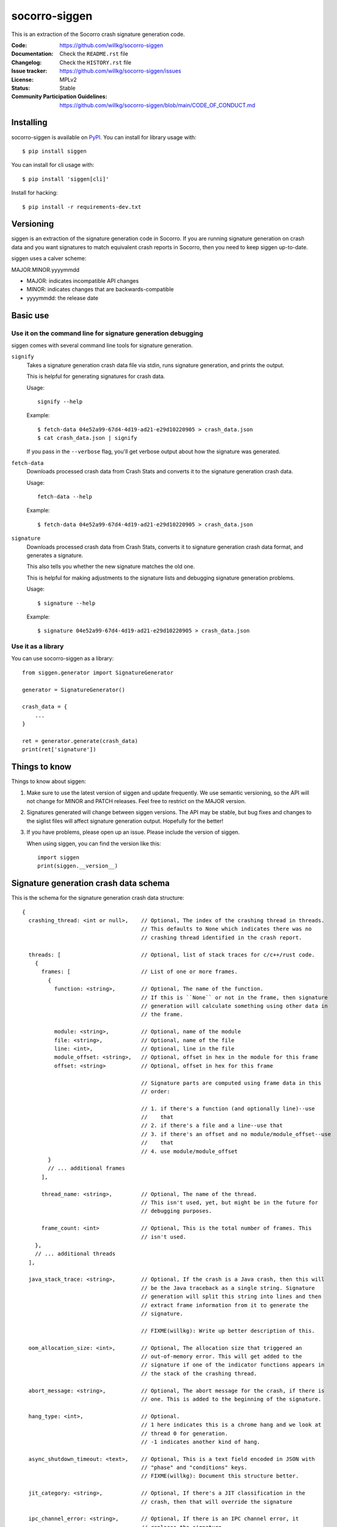 ==============
socorro-siggen
==============

This is an extraction of the Socorro crash signature generation code.

:Code: https://github.com/willkg/socorro-siggen
:Documentation: Check the ``README.rst`` file
:Changelog: Check the ``HISTORY.rst`` file
:Issue tracker: https://github.com/willkg/socorro-siggen/issues
:License: MPLv2
:Status: Stable
:Community Participation Guidelines: `<https://github.com/willkg/socorro-siggen/blob/main/CODE_OF_CONDUCT.md>`_


Installing
==========

socorro-siggen is available on `PyPI <https://pypi.org/project/siggen/>`_. You
can install for library usage with::

    $ pip install siggen

You can install for cli usage with::

    $ pip install 'siggen[cli]'

Install for hacking::

    $ pip install -r requirements-dev.txt


Versioning
==========

siggen is an extraction of the signature generation code in Socorro. If you are
running signature generation on crash data and you want signatures to match
equivalent crash reports in Socorro, then you need to keep siggen up-to-date.

siggen uses a calver scheme:

MAJOR.MINOR.yyyymmdd

* MAJOR: indicates incompatible API changes
* MINOR: indicates changes that are backwards-compatible
* yyyymmdd: the release date


Basic use
=========

Use it on the command line for signature generation debugging
-------------------------------------------------------------

siggen comes with several command line tools for signature generation.

``signify``
    Takes a signature generation crash data file via stdin, runs signature
    generation, and prints the output.

    This is helpful for generating signatures for crash data.

    Usage::

        signify --help

    Example::

        $ fetch-data 04e52a99-67d4-4d19-ad21-e29d10220905 > crash_data.json
        $ cat crash_data.json | signify

    If you pass in the ``--verbose`` flag, you'll get verbose output about
    how the signature was generated.

``fetch-data``
    Downloads processed crash data from Crash Stats and converts it to the
    signature generation crash data.

    Usage::

        fetch-data --help

    Example::

        $ fetch-data 04e52a99-67d4-4d19-ad21-e29d10220905 > crash_data.json

``signature``
    Downloads processed crash data from Crash Stats, converts it to signature
    generation crash data format, and generates a signature.

    This also tells you whether the new signature matches the old one.

    This is helpful for making adjustments to the signature lists and debugging
    signature generation problems.

    Usage::

        $ signature --help

    Example::

        $ signature 04e52a99-67d4-4d19-ad21-e29d10220905 > crash_data.json


Use it as a library
-------------------

You can use socorro-siggen as a library::

    from siggen.generator import SignatureGenerator

    generator = SignatureGenerator()

    crash_data = {
        ...
    }

    ret = generator.generate(crash_data)
    print(ret['signature'])


Things to know
==============

Things to know about siggen:

1. Make sure to use the latest version of siggen and update frequently. We use
   semantic versioning, so the API will not change for MINOR and PATCH
   releases. Feel free to restrict on the MAJOR version.

2. Signatures generated will change between siggen versions. The API may be
   stable, but bug fixes and changes to the siglist files will affect signature
   generation output. Hopefully for the better!

3. If you have problems, please open up an issue. Please include the version of
   siggen.

   When using siggen, you can find the version like this::

       import siggen
       print(siggen.__version__)


Signature generation crash data schema
======================================

This is the schema for the signature generation crash data structure::

  {
    crashing_thread: <int or null>,    // Optional, The index of the crashing thread in threads.
                                       // This defaults to None which indicates there was no
                                       // crashing thread identified in the crash report.

    threads: [                         // Optional, list of stack traces for c/c++/rust code.
      {
        frames: [                      // List of one or more frames.
          {
            function: <string>,        // Optional, The name of the function.
                                       // If this is ``None`` or not in the frame, then signature
                                       // generation will calculate something using other data in
                                       // the frame.

            module: <string>,          // Optional, name of the module
            file: <string>,            // Optional, name of the file
            line: <int>,               // Optional, line in the file
            module_offset: <string>,   // Optional, offset in hex in the module for this frame
            offset: <string>           // Optional, offset in hex for this frame

                                       // Signature parts are computed using frame data in this
                                       // order:

                                       // 1. if there's a function (and optionally line)--use
                                       //    that
                                       // 2. if there's a file and a line--use that
                                       // 3. if there's an offset and no module/module_offset--use
                                       //    that
                                       // 4. use module/module_offset
          }
          // ... additional frames
        ],

        thread_name: <string>,         // Optional, The name of the thread.
                                       // This isn't used, yet, but might be in the future for
                                       // debugging purposes.

        frame_count: <int>             // Optional, This is the total number of frames. This
                                       // isn't used.
      },
      // ... additional threads
    ],

    java_stack_trace: <string>,        // Optional, If the crash is a Java crash, then this will
                                       // be the Java traceback as a single string. Signature
                                       // generation will split this string into lines and then
                                       // extract frame information from it to generate the
                                       // signature.

                                       // FIXME(willkg): Write up better description of this.

    oom_allocation_size: <int>,        // Optional, The allocation size that triggered an
                                       // out-of-memory error. This will get added to the
                                       // signature if one of the indicator functions appears in
                                       // the stack of the crashing thread.

    abort_message: <string>,           // Optional, The abort message for the crash, if there is
                                       // one. This is added to the beginning of the signature.

    hang_type: <int>,                  // Optional.
                                       // 1 here indicates this is a chrome hang and we look at
                                       // thread 0 for generation.
                                       // -1 indicates another kind of hang.

    async_shutdown_timeout: <text>,    // Optional, This is a text field encoded in JSON with
                                       // "phase" and "conditions" keys.
                                       // FIXME(willkg): Document this structure better.

    jit_category: <string>,            // Optional, If there's a JIT classification in the
                                       // crash, then that will override the signature

    ipc_channel_error: <string>,       // Optional, If there is an IPC channel error, it
                                       // replaces the signature.

    ipc_message_name: <string>,        // Optional, This gets added to the signature if there
                                       // was an IPC message name in the crash.

    additional_minidumps: <string>,    // Optional, A crash report can contain multiple minidumps.
                                       // This is a comma-delimited list of minidumps other than
                                       // the main one that the crash had.

                                       // Example: "browser,flash1,flash2,content"

    mdsw_status_string: <string>,      // Optional, Socorro-generated
                                       // This is the minidump-stackwalk status string. This
                                       // gets generated when the Socorro processor runs the
                                       // minidump through minidump-stackwalk. If you're not
                                       // using minidump-stackwalk, you can ignore this.

    reason: <string>,                  // Optional, The crash_info type value. This can indicate
                                       // the crash was a OOM.

    moz_crash_reason: <string>,        // Optional, This is the MOZ_CRASH_REASON value. This
                                       // doesn't affect anything unless the value is
                                       // "MOZ_RELEASE_ASSERT(parentBuildID == childBuildID)".

    os: <string>,                      // Optional, The name of the operating system. This
                                       // doesn't affect anything unless the name is "Windows
                                       // NT" in which case it will lowercase module names when
                                       // iterating through frames to build the signature.
  }


Missing keys in the structure are treated as ``None``, so you can pass in a
minimal structure with just the parts you define.


Examples
========

Example almost minimal, somewhat nonsense ``crash_data.json``::

    {
        "os": "Linux",
        "crashing_thread": 0,
        "threads": [
            {
                "frames": [
                    {
                        "frame": 0,
                        "function": "SomeFunc",
                        "line": 20,
                        "file": "somefile.cpp",
                        "module": "foo.so.5.15.0",
                        "module_offset": "0x37a92",
                        "offset": "0x7fc641052a92"
                    },
                    {
                        "frame": 1,
                        "function": "SomeOtherFunc",
                        "line": 444,
                        "file": "someotherfile.cpp",
                        "module": "bar.so",
                        "module_offset": "0x39a55",
                        "offset": "0x7fc641044a55"
                    }
                ]
            }
        ]
    }


That produces this output::

    $ cat crash_data.json | signify
    {
      "notes": [],
      "proto_signature": "SomeFunc | SomeOtherFunc",
      "signature": "SomeFunc"
    }
